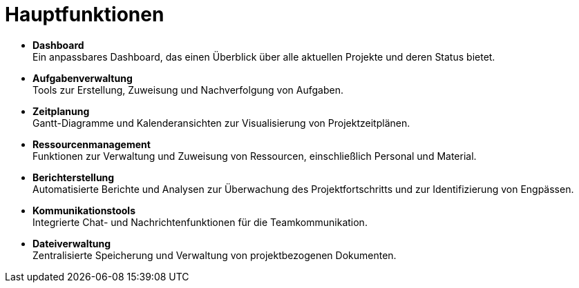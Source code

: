 = Hauptfunktionen

* *Dashboard* +
Ein anpassbares Dashboard, das einen Überblick über alle aktuellen Projekte und deren Status bietet.
* *Aufgabenverwaltung* +
Tools zur Erstellung, Zuweisung und Nachverfolgung von Aufgaben.
* *Zeitplanung* +
Gantt-Diagramme und Kalenderansichten zur Visualisierung von Projektzeitplänen.
* *Ressourcenmanagement* +
Funktionen zur Verwaltung und Zuweisung von Ressourcen, einschließlich Personal und Material.
* *Berichterstellung* +
Automatisierte Berichte und Analysen zur Überwachung des Projektfortschritts und zur Identifizierung von Engpässen.
* *Kommunikationstools* +
Integrierte Chat- und Nachrichtenfunktionen für die Teamkommunikation.
* *Dateiverwaltung* +
Zentralisierte Speicherung und Verwaltung von projektbezogenen Dokumenten.